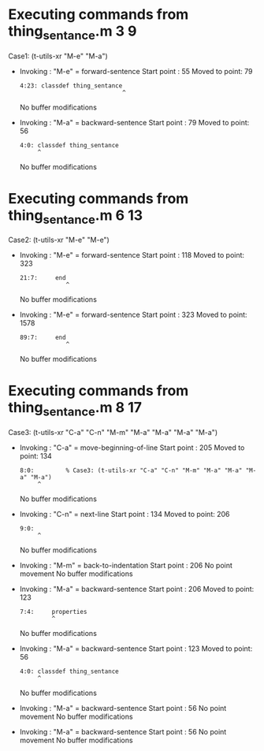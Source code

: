 #+startup: showall

* Executing commands from thing_sentance.m:3:9:

  Case1: (t-utils-xr "M-e" "M-a")

- Invoking      : "M-e" = forward-sentence
  Start point   :   55
  Moved to point:   79
  : 4:23: classdef thing_sentance
  :                              ^
  No buffer modifications

- Invoking      : "M-a" = backward-sentence
  Start point   :   79
  Moved to point:   56
  : 4:0: classdef thing_sentance
  :      ^
  No buffer modifications

* Executing commands from thing_sentance.m:6:13:

  Case2: (t-utils-xr "M-e" "M-e")

- Invoking      : "M-e" = forward-sentence
  Start point   :  118
  Moved to point:  323
  : 21:7:     end
  :              ^
  No buffer modifications

- Invoking      : "M-e" = forward-sentence
  Start point   :  323
  Moved to point: 1578
  : 89:7:     end
  :              ^
  No buffer modifications

* Executing commands from thing_sentance.m:8:17:

  Case3: (t-utils-xr "C-a" "C-n" "M-m" "M-a" "M-a" "M-a" "M-a")

- Invoking      : "C-a" = move-beginning-of-line
  Start point   :  205
  Moved to point:  134
  : 8:0:         % Case3: (t-utils-xr "C-a" "C-n" "M-m" "M-a" "M-a" "M-a" "M-a")
  :      ^
  No buffer modifications

- Invoking      : "C-n" = next-line
  Start point   :  134
  Moved to point:  206
  : 9:0: 
  :      ^
  No buffer modifications

- Invoking      : "M-m" = back-to-indentation
  Start point   :  206
  No point movement
  No buffer modifications

- Invoking      : "M-a" = backward-sentence
  Start point   :  206
  Moved to point:  123
  : 7:4:     properties
  :          ^
  No buffer modifications

- Invoking      : "M-a" = backward-sentence
  Start point   :  123
  Moved to point:   56
  : 4:0: classdef thing_sentance
  :      ^
  No buffer modifications

- Invoking      : "M-a" = backward-sentence
  Start point   :   56
  No point movement
  No buffer modifications

- Invoking      : "M-a" = backward-sentence
  Start point   :   56
  No point movement
  No buffer modifications
